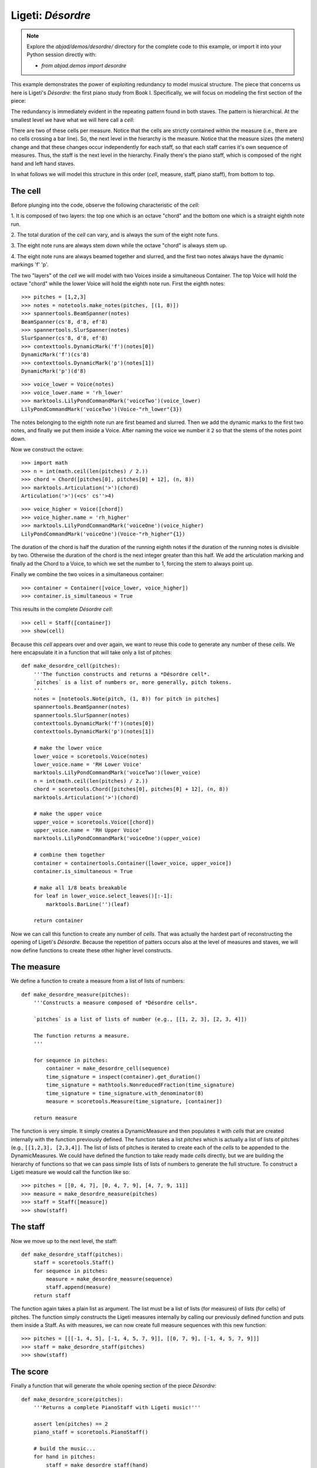 Ligeti: *Désordre*
==================

.. note::

    Explore the `abjad/demos/desordre/` directory for the complete code to this
    example, or import it into your Python session directly with:

    * `from abjad.demos import desordre`

This example demonstrates the power of exploiting redundancy to model musical
structure. The piece that concerns us here is Ligeti's *Désordre*: the first
piano study from Book I. Specifically, we will focus on modeling the first
section of the piece:

.. image :: images/desordre.jpg

The redundancy is immediately evident in the repeating pattern found in both
staves. The pattern is hierarchical. At the smallest level we have what we will
here call a *cell*:

.. image :: images/desordre-cell.png

There are two of these cells per measure. Notice that the cells are strictly
contained within the measure (i.e., there are no cells crossing a bar line).
So, the next level in the hierarchy is the measure.  Notice that the measure
sizes (the meters) change and that these changes occur independently for each
staff, so that each staff carries it's own sequence of measures. Thus, the
staff is the next level in the hierarchy.  Finally there's the piano staff,
which is composed of the right hand and left hand staves.

In what follows we will model this structure in this order (*cell*, measure,
staff, piano staff), from bottom to top.

The cell
--------

Before plunging into the code, observe the following characteristic of the
*cell*:

1. It is composed of two layers: the top one which is an octave "chord" and the
bottom one which is a straight eighth note run.

2. The total duration of the *cell* can vary, and is always the sum of the
eight note funs.

3. The eight note runs are always stem down while the octave "chord" is always
stem up.

4. The eight note runs are always beamed together and slurred, and the first
two notes always have the dynamic markings 'f' 'p'.

The two "layers" of the *cell* we will model with two Voices inside a
simultaneous Container. The top Voice will hold the octave "chord" while the
lower Voice will hold the eighth note run. First the eighth notes:

::

   >>> pitches = [1,2,3]
   >>> notes = notetools.make_notes(pitches, [(1, 8)])
   >>> spannertools.BeamSpanner(notes)
   BeamSpanner(cs'8, d'8, ef'8)
   >>> spannertools.SlurSpanner(notes)
   SlurSpanner(cs'8, d'8, ef'8)
   >>> contexttools.DynamicMark('f')(notes[0])
   DynamicMark('f')(cs'8)
   >>> contexttools.DynamicMark('p')(notes[1])
   DynamicMark('p')(d'8)


::

   >>> voice_lower = Voice(notes)
   >>> voice_lower.name = 'rh_lower'
   >>> marktools.LilyPondCommandMark('voiceTwo')(voice_lower)
   LilyPondCommandMark('voiceTwo')(Voice-"rh_lower"{3})


The notes belonging to the eighth note run are first beamed and slurred. Then
we add the dynamic marks to the first two notes, and finally we put them inside
a Voice. After naming the voice we number it ``2`` so that the stems of the
notes point down.

Now we construct the octave:

::

   >>> import math
   >>> n = int(math.ceil(len(pitches) / 2.))
   >>> chord = Chord([pitches[0], pitches[0] + 12], (n, 8))
   >>> marktools.Articulation('>')(chord)
   Articulation('>')(<cs' cs''>4)


::

   >>> voice_higher = Voice([chord])
   >>> voice_higher.name = 'rh_higher'
   >>> marktools.LilyPondCommandMark('voiceOne')(voice_higher)
   LilyPondCommandMark('voiceOne')(Voice-"rh_higher"{1})


The duration of the chord is half the duration of the running eighth notes if
the duration of the running notes is divisible by two. Otherwise the duration
of the chord is the next integer greater than this half.  We add the
articulation marking and finally ad the Chord to a Voice, to which we set the
number to 1, forcing the stem to always point up.

Finally we combine the two voices in a simultaneous container:

::

   >>> container = Container([voice_lower, voice_higher])
   >>> container.is_simultaneous = True


This results in the complete *Désordre* *cell*:

::

   >>> cell = Staff([container])
   >>> show(cell)

.. image:: images/index-1.png


Because this *cell* appears over and over again, we want to reuse this code to
generate any number of these *cells*. We here encapsulate it in a function that
will take only a list of pitches:

::

   def make_desordre_cell(pitches):
       '''The function constructs and returns a *Désordre cell*.
       `pitches` is a list of numbers or, more generally, pitch tokens.
       '''
       notes = [notetools.Note(pitch, (1, 8)) for pitch in pitches]
       spannertools.BeamSpanner(notes)
       spannertools.SlurSpanner(notes)
       contexttools.DynamicMark('f')(notes[0])
       contexttools.DynamicMark('p')(notes[1])
   
       # make the lower voice
       lower_voice = scoretools.Voice(notes)
       lower_voice.name = 'RH Lower Voice'
       marktools.LilyPondCommandMark('voiceTwo')(lower_voice)
       n = int(math.ceil(len(pitches) / 2.))
       chord = scoretools.Chord([pitches[0], pitches[0] + 12], (n, 8))
       marktools.Articulation('>')(chord)
   
       # make the upper voice
       upper_voice = scoretools.Voice([chord])
       upper_voice.name = 'RH Upper Voice'
       marktools.LilyPondCommandMark('voiceOne')(upper_voice)
   
       # combine them together
       container = containertools.Container([lower_voice, upper_voice])
       container.is_simultaneous = True
   
       # make all 1/8 beats breakable
       for leaf in lower_voice.select_leaves()[:-1]:
           marktools.BarLine('')(leaf)
   
       return container


Now we can call this function to create any number of *cells*. That was
actually the hardest part of reconstructing the opening of Ligeti's *Désordre*.
Because the repetition of patters occurs also at the level of measures and
staves, we will now define functions to create these other higher level
constructs.

The measure
-----------

We define a function to create a measure from a list of lists of numbers:

::

   def make_desordre_measure(pitches):
       '''Constructs a measure composed of *Désordre cells*.
   
       `pitches` is a list of lists of number (e.g., [[1, 2, 3], [2, 3, 4]])
   
       The function returns a measure.
       '''
   
       for sequence in pitches:
           container = make_desordre_cell(sequence)
           time_signature = inspect(container).get_duration()
           time_signature = mathtools.NonreducedFraction(time_signature)
           time_signature = time_signature.with_denominator(8)
           measure = scoretools.Measure(time_signature, [container])
   
       return measure


The function is very simple. It simply creates a DynamicMeasure and then
populates it with *cells* that are created internally with the function
previously defined. The function takes a list `pitches` which is actually a
list of lists of pitches (e.g., ``[[1,2,3], [2,3,4]]``. The list of lists of
pitches is iterated to create each of the *cells* to be appended to the
DynamicMeasures. We could have defined the function to take ready made *cells*
directly, but we are building the hierarchy of functions so that we can pass
simple lists of lists of numbers to generate the full structure.  To construct
a Ligeti measure we would call the function like so:

::

   >>> pitches = [[0, 4, 7], [0, 4, 7, 9], [4, 7, 9, 11]]
   >>> measure = make_desordre_measure(pitches)
   >>> staff = Staff([measure])
   >>> show(staff)

.. image:: images/index-2.png


The staff
---------

Now we move up to the next level, the staff:

::

   def make_desordre_staff(pitches):
       staff = scoretools.Staff()
       for sequence in pitches:
           measure = make_desordre_measure(sequence)
           staff.append(measure)
       return staff


The function again takes a plain list as argument. The list must be a list of
lists (for measures) of lists (for cells) of pitches. The function simply
constructs the Ligeti measures internally by calling our previously defined
function and puts them inside a Staff.  As with measures, we can now create
full measure sequences with this new function:

::

   >>> pitches = [[[-1, 4, 5], [-1, 4, 5, 7, 9]], [[0, 7, 9], [-1, 4, 5, 7, 9]]]
   >>> staff = make_desordre_staff(pitches)
   >>> show(staff)

.. image:: images/index-3.png


The score
---------

Finally a function that will generate the whole opening section of the piece
*Désordre*:

::

   def make_desordre_score(pitches):
       '''Returns a complete PianoStaff with Ligeti music!'''
   
       assert len(pitches) == 2
       piano_staff = scoretools.PianoStaff()
   
       # build the music...
       for hand in pitches:
           staff = make_desordre_staff(hand)
           piano_staff.append(staff)
   
       # set clef and key signature to left hand staff...
       contexttools.ClefMark('bass')(piano_staff[1])
       contexttools.KeySignatureMark('b', 'major')(piano_staff[1])
   
       # wrap the piano staff in a score, and return
       score = scoretools.Score([piano_staff])
   
       return score


The function creates a PianoStaff, constructs Staves with Ligeti music and
appends these to the empty PianoStaff. Finally it sets the clef and key
signature of the lower staff to match the original score.  The argument of the
function is a list of length 2, depth 3. The first element in the list
corresponds to the upper staff, the second to the lower staff.

The final result:

::

   >>> top = [
   ...     [[-1, 4, 5], [-1, 4, 5, 7, 9]], 
   ...     [[0, 7, 9], [-1, 4, 5, 7, 9]], 
   ...     [[2, 4, 5, 7, 9], [0, 5, 7]], 
   ...     [[-3, -1, 0, 2, 4, 5, 7]], 
   ...     [[-3, 2, 4], [-3, 2, 4, 5, 7]], 
   ...     [[2, 5, 7], [-3, 9, 11, 12, 14]], 
   ...     [[4, 5, 7, 9, 11], [2, 4, 5]], 
   ...     [[-5, 4, 5, 7, 9, 11, 12]], 
   ...     [[2, 9, 11], [2, 9, 11, 12, 14]],
   ...     ]


::

   >>> bottom = [
   ...     [[-9, -4, -2], [-9, -4, -2, 1, 3]], 
   ...     [[-6, -2, 1], [-9, -4, -2, 1, 3]], 
   ...     [[-4, -2, 1, 3, 6], [-4, -2, 1]], 
   ...     [[-9, -6, -4, -2, 1, 3, 6, 1]], 
   ...     [[-6, -2, 1], [-6, -2, 1, 3, -2]], 
   ...     [[-4, 1, 3], [-6, 3, 6, -6, -4]], 
   ...     [[-14, -11, -9, -6, -4], [-14, -11, -9]], 
   ...     [[-11, -2, 1, -6, -4, -2, 1, 3]], 
   ...     [[-6, 1, 3], [-6, -4, -2, 1, 3]],
   ...     ]


::

   >>> score = make_desordre_score([top, bottom])


::

   >>> from abjad.tools import documentationtools
   >>> lilypond_file = documentationtools.make_ligeti_example_lilypond_file(score)


::

   >>> show(lilypond_file)

.. image:: images/index-4.png


Now that we have the redundant aspect of the piece compactly expressed and
encapsulated, we can play around with it by changing the sequence of pitches.

In order for each staff to carry its own sequence of independent measure
changes, LilyPond requires some special setting up prior to rendering.
Specifically, one must move the LilyPond ``Timing_translator`` out from the
score context and into the staff context.

(You can refer to the LilyPond documentation on
`Polymetric notation <http://lilypond.org/doc/v2.12/Documentation/user/lilypond/Displaying-rhythms#Polymetric-notation>`_
to learn all about how this works.)

In this example we a custom ``documentationtools`` function to set up our
LilyPond file automatically.
